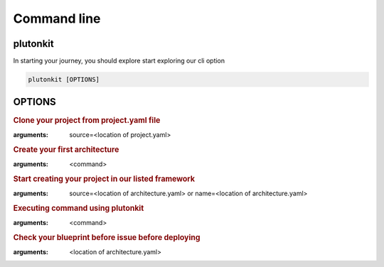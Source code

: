 ============
Command line
============

plutonkit
-------------
In starting your journey, you should explore start exploring our cli option


.. code-block:: bash

    plutonkit [OPTIONS]

OPTIONS
-------

.. option:: clone_project
.. rubric:: Clone your project from project.yaml file
:arguments: source=<location of project.yaml>

.. option:: create_achitecture
.. rubric:: Create your first architecture
:arguments: <command>


.. option:: create_project
.. rubric:: Start creating your project in our listed framework
:arguments: source=<location of architecture.yaml> or name=<location of architecture.yaml>


.. option:: cmd
.. rubric:: Executing command using plutonkit
:arguments: <command>


.. option:: validate_blueprint
.. rubric:: Check your blueprint before issue before deploying
:arguments: <location of architecture.yaml>

